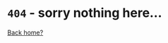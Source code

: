 * ~404~ - sorry nothing here...
#+OPTIONS: html-postamble:nil

[[file:index.org][Back home?]]

#+attr_html: :width 200px :align middle
[[file:./img/404-balaye.net.jpg]]
